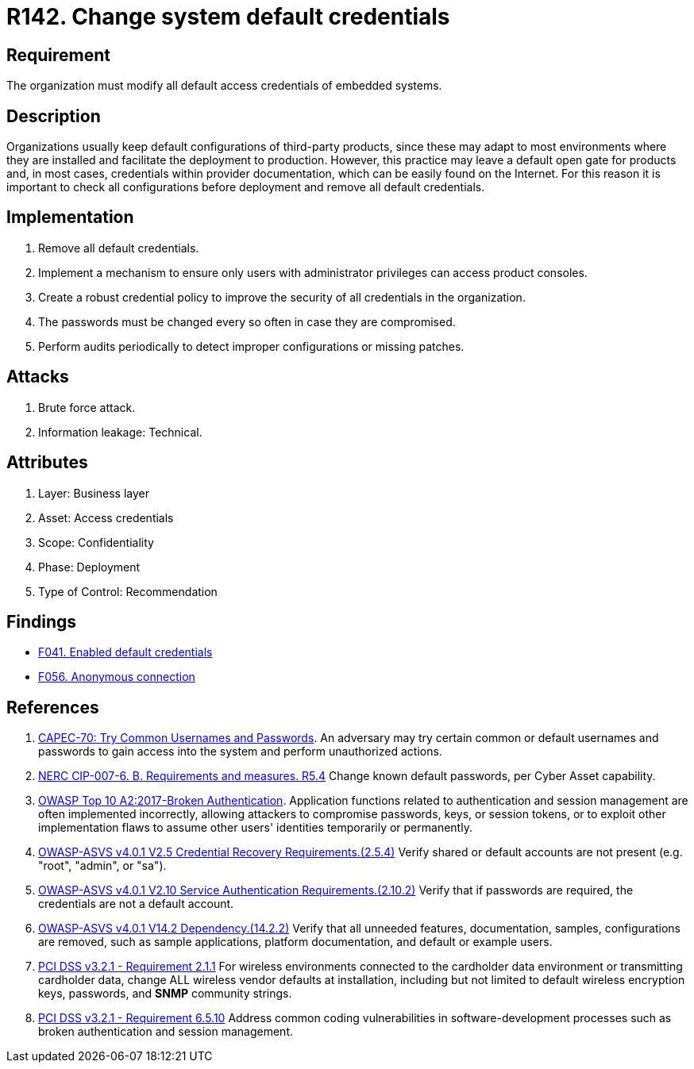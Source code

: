 :slug: products/rules/list/142/
:category: credentials
:description: This requirement establishes the importance of modifying all default credentials in the system in order to avoid brute force attacks.
:keywords: Change, Credentials, Default, Password, System, ASVS, NERC, OWASP, PCI DSS, Rules, Ethical Hacking, Pentesting
:rules: yes

= R142. Change system default credentials

== Requirement

The organization must modify
all default access credentials of embedded systems.

== Description

Organizations usually keep default configurations of third-party products,
since these may adapt to most environments where they are installed
and facilitate the deployment to production.
However, this practice may leave a default open gate for products
and, in most cases, credentials within provider documentation,
which can be easily found on the Internet.
For this reason it is important to check all configurations
before deployment and remove all default credentials.

== Implementation

. Remove all default credentials.

. Implement a mechanism to ensure only users
with administrator privileges can access
product consoles.

. Create a robust credential policy
to improve the security of all credentials in the organization.

. The passwords must be changed every so often
in case they are compromised.

. Perform audits periodically
to detect improper configurations or missing patches.


== Attacks

. Brute force attack.
. Information leakage: Technical.

== Attributes

. Layer: Business layer
. Asset: Access credentials
. Scope: Confidentiality
. Phase: Deployment
. Type of Control: Recommendation

== Findings

* [inner]#link:/products/rules/findings/041/[F041. Enabled default credentials]#

* [inner]#link:/products/rules/findings/056/[F056. Anonymous connection]#

== References

. [[r1]] link:http://capec.mitre.org/data/definitions/70.html[CAPEC-70: Try Common Usernames and Passwords].
An adversary may try certain common or default usernames and passwords to gain
access into the system and perform unauthorized actions.

. [[r2]] link:https://www.nerc.com/pa/Stand/Reliability%20Standards/CIP-007-6.pdf[NERC CIP-007-6. B. Requirements and measures. R5.4]
Change known default passwords, per Cyber Asset capability.

. [[r3]] link:https://owasp.org/www-project-top-ten/OWASP_Top_Ten_2017/Top_10-2017_A2-Broken_Authentication[OWASP Top 10 A2:2017-Broken Authentication].
Application functions related to authentication and session management are
often implemented incorrectly,
allowing attackers to compromise passwords, keys, or session tokens,
or to exploit other implementation flaws to assume other users' identities
temporarily or permanently.

. [[r4]] link:https://owasp.org/www-project-application-security-verification-standard/[OWASP-ASVS v4.0.1
V2.5 Credential Recovery Requirements.(2.5.4)]
Verify shared or default accounts are not present
(e.g. "root", "admin", or "sa").

. [[r5]] link:https://owasp.org/www-project-application-security-verification-standard/[OWASP-ASVS v4.0.1
V2.10 Service Authentication Requirements.(2.10.2)]
Verify that if passwords are required,
the credentials are not a default account.

. [[r6]] link:https://owasp.org/www-project-application-security-verification-standard/[OWASP-ASVS v4.0.1
V14.2 Dependency.(14.2.2)]
Verify that all unneeded features, documentation, samples, configurations are
removed,
such as sample applications, platform documentation, and default or example
users.

. [[r7]] link:https://www.pcisecuritystandards.org/documents/PCI_DSS_v3-2-1.pdf[PCI DSS v3.2.1 - Requirement 2.1.1]
For wireless environments connected to the cardholder data environment or
transmitting cardholder data,
change ALL wireless vendor defaults at installation,
including but not limited to default wireless encryption keys, passwords,
and *SNMP* community strings.

. [[r8]] link:https://www.pcisecuritystandards.org/documents/PCI_DSS_v3-2-1.pdf[PCI DSS v3.2.1 - Requirement 6.5.10]
Address common coding vulnerabilities in software-development processes such as
broken authentication and session management.
